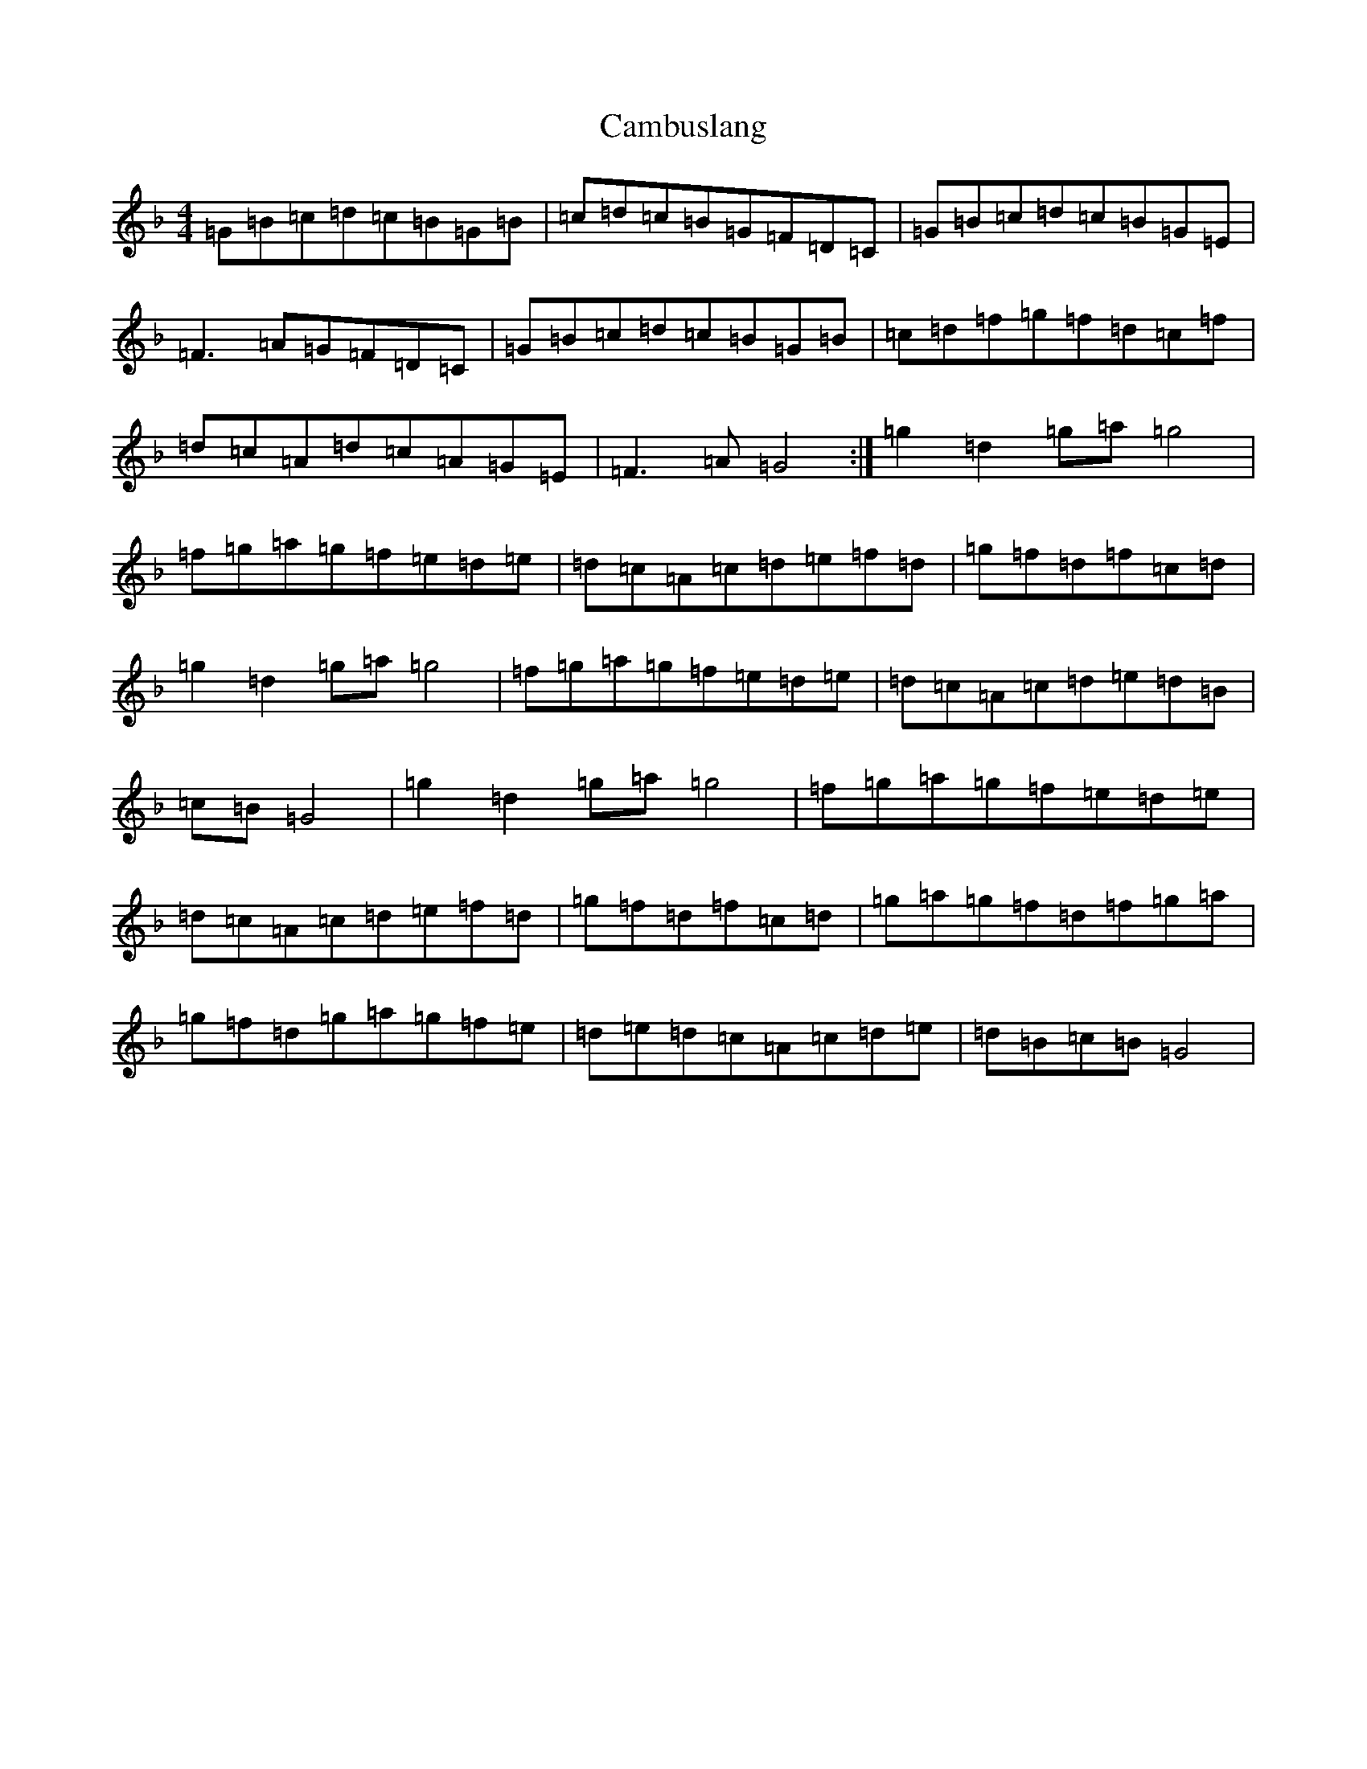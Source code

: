 X: 21988
T: Cambuslang
S: https://thesession.org/tunes/2470#setting2470
Z: A Mixolydian
R: jig
M:4/4
L:1/8
K: C Mixolydian
=G=B=c=d=c=B=G=B|=c=d=c=B=G=F=D=C|=G=B=c=d=c=B=G=E|=F3=A=G=F=D=C|=G=B=c=d=c=B=G=B|=c=d=f=g=f=d=c=f|=d=c=A=d=c=A=G=E|=F3=A=G4:|=g2=d2=g=a=g4|=f=g=a=g=f=e=d=e|=d=c=A=c=d=e=f=d|=g=f=d=f=c=d|=g2=d2=g=a=g4|=f=g=a=g=f=e=d=e|=d=c=A=c=d=e=d=B|=c=B=G4|=g2=d2=g=a=g4|=f=g=a=g=f=e=d=e|=d=c=A=c=d=e=f=d|=g=f=d=f=c=d|=g=a=g=f=d=f=g=a|=g=f=d=g=a=g=f=e|=d=e=d=c=A=c=d=e|=d=B=c=B=G4|